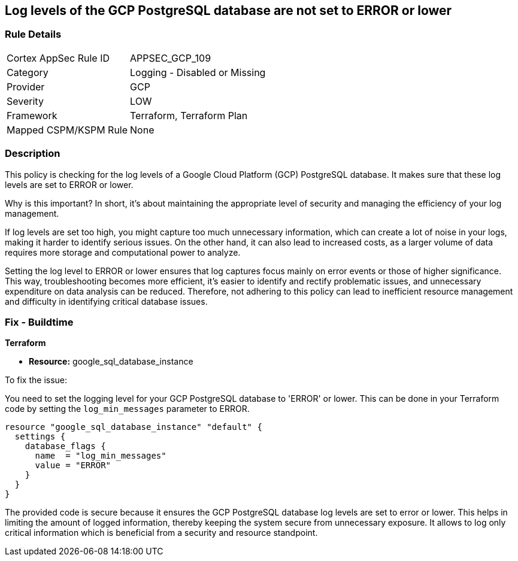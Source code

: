 
== Log levels of the GCP PostgreSQL database are not set to ERROR or lower

=== Rule Details

[cols="1,2"]
|===
|Cortex AppSec Rule ID |APPSEC_GCP_109
|Category |Logging - Disabled or Missing
|Provider |GCP
|Severity |LOW
|Framework |Terraform, Terraform Plan
|Mapped CSPM/KSPM Rule |None
|===


=== Description

This policy is checking for the log levels of a Google Cloud Platform (GCP) PostgreSQL database. It makes sure that these log levels are set to ERROR or lower.

Why is this important? In short, it's about maintaining the appropriate level of security and managing the efficiency of your log management. 

If log levels are set too high, you might capture too much unnecessary information, which can create a lot of noise in your logs, making it harder to identify serious issues. On the other hand, it can also lead to increased costs, as a larger volume of data requires more storage and computational power to analyze.

Setting the log level to ERROR or lower ensures that log captures focus mainly on error events or those of higher significance. This way, troubleshooting becomes more efficient, it's easier to identify and rectify problematic issues, and unnecessary expenditure on data analysis can be reduced. Therefore, not adhering to this policy can lead to inefficient resource management and difficulty in identifying critical database issues.

=== Fix - Buildtime

*Terraform*

* *Resource:* google_sql_database_instance

To fix the issue:

You need to set the logging level for your GCP PostgreSQL database to 'ERROR' or lower. This can be done in your Terraform code by setting the `log_min_messages` parameter to ERROR.

[source,hcl]
----
resource "google_sql_database_instance" "default" {
  settings {
    database_flags {
      name  = "log_min_messages"
      value = "ERROR"
    }
  }
}
----

The provided code is secure because it ensures the GCP PostgreSQL database log levels are set to error or lower. This helps in limiting the amount of logged information, thereby keeping the system secure from unnecessary exposure. It allows to log only critical information which is beneficial from a security and resource standpoint.

